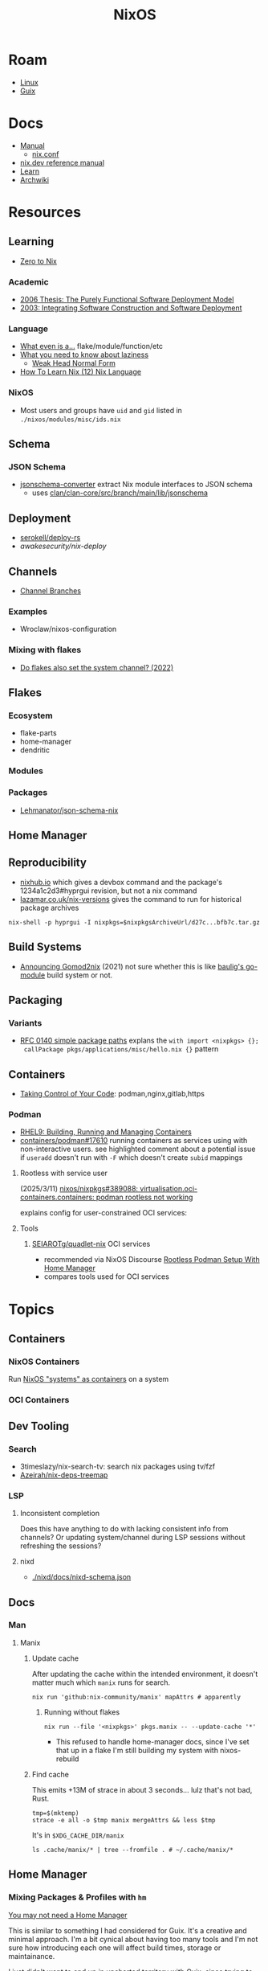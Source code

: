 :PROPERTIES:
:ID:       2049060e-6755-4a64-b295-F7B563B41505
:END:
#+title: NixOS
#+CATEGORY: slips
#+TAGS:


* Roam
+ [[id:425188b1-d9f0-4d3a-a2fb-D13254A02ACE][Linux]]
+ [[id:47D9D8bf-a0de-45c5-8ff4-DD66C9AB66BD][Guix]]

* Docs

+ [[https://nixos.org/manual/nix/stable/][Manual]]
  - [[https://nixos.org/manual/nix/unstable/command-ref/conf-file.html][nix.conf]]
+ [[https://nix.dev/manual/nix][nix.dev reference manual]]
+ [[https://nixos.org/learn.html][Learn]]
+ [[https://wiki.archlinux.org/title/Nix][Archwiki]]

* Resources

** Learning

+ [[https://zero-to-nix.com/concepts/flakes/][Zero to Nix]]

*** Academic

+ [[https://web.archive.org/web/20190609111633/https://nixos.org/~eelco/pubs/phd-thesis.pdf][2006 Thesis: The Purely Functional Software Deployment Model]]
+ [[https://edolstra.github.io/pubs/iscsd-scm11-final.pdf][2003: Integrating Software Construction and Software Deployment]]

*** Language

+ [[https://discourse.nixos.org/t/reference-diagram-for-nix-file-module-flake-function-use-cases-and-identification/43442/2][What even is a...]] flake/module/function/etc
+ [[https://nixcademy.com/posts/what-you-need-to-know-about-laziness/][What you need to know about laziness]]
  - [[https://en.wikibooks.org/wiki/Haskell/Graph_reduction#Weak_Head_Normal_Form][Weak Head Normal Form]]
+ [[https://ianthehenry.com/posts/how-to-learn-nix/nix-language][How To Learn Nix (12) Nix Language]]
*** NixOS

+ Most users and groups have =uid= and =gid= listed in =./nixos/modules/misc/ids.nix=

** Schema

*** JSON Schema

+ [[https://clan.lol/blog/json-schema-converter/][jsonschema-converter]] extract Nix module interfaces to JSON schema
  - uses [[https://git.clan.lol/clan/clan-core/src/branch/main/lib/jsonschema][clan/clan-core/src/branch/main/lib/jsonschema]]

** Deployment
+ [[github:serokell/deploy-rs][serokell/deploy-rs]]
+ [[awakesecurity/nix-deploy][awakesecurity/nix-deploy]]

** Channels
+ [[https://wiki.nixos.org/wiki/Channel_branches][Channel Branches]]

*** Examples

+ Wroclaw/nixos-configuration

*** Mixing with flakes
+ [[https://discourse.nixos.org/t/do-flakes-also-set-the-system-channel/19798][Do flakes also set the system channel? (2022)]]

** Flakes

*** Ecosystem

+ flake-parts
+ home-manager
+ dendritic


*** Modules

*** Packages

+ [[https://github.com/Lehmanator/json-schema-nix][Lehmanator/json-schema-nix]]

** Home Manager

** Reproducibility

+ [[https://www.nixhub.io/packages/hyprgui][nixhub.io]] which gives a devbox command and the package's 1234a1c2d3#hyprgui
  revision, but not a nix command
+ [[https://lazamar.co.uk/nix-versions/][lazamar.co.uk/nix-versions]] gives the command to run for historical package
  archives

=nix-shell -p hyprgui -I nixpkgs=$nixpkgsArchiveUrl/d27c...bfb7c.tar.gz=

** Build Systems
+ [[https://www.tweag.io/blog/2021-03-04-gomod2nix/][Announcing Gomod2nix]] (2021) not sure whether this is like [[https://gitlab.com/martin-baulig/config-and-setup/guix-packages/-/tree/work-wal-g/packages/baulig/build-system?ref_type=heads][baulig's go-module]]
  build system or not.

** Packaging
*** Variants
+ [[https://github.com/NixOS/rfcs/blob/c655bdaab40f7a467f75dbb5af4325d991874e44/rfcs/0140-simple-package-paths.md?plain=1#L164][RFC 0140 simple package paths]] explans the =with import <nixpkgs> {};
  callPackage pkgs/applications/misc/hello.nix {}= pattern


** Containers
+ [[https://blog.nicholaszolton.dev/posts/taking-control-of-your-code/][Taking Control of Your Code]]: podman,nginx,gitlab,https
*** Podman
+ [[https://docs.redhat.com/en/documentation/red_hat_enterprise_linux/9/html-single/building_running_and_managing_containers/index][RHEL9: Building, Running and Managing Containers]]
+ [[https://github.com/containers/podman/discussions/17610#discussioncomment-6550124][containers/podman#17610]] running containers as services using with
  non-interactive users. see highlighted comment about a potential issue if
  =useradd= doesn't run with =-F= which doesn't create =subid= mappings

**** Rootless with service user
(2025/3/11) [[https://github.com/nixos/nixpkgs/issues/389088][nixos/nixpkgs#389088: virtualisation.oci-containers.containers:
podman rootless not working]]

explains config for user-constrained OCI services:
**** Tools

***** [[https://github.com/SEIAROTg/quadlet-nix][SEIAROTg/quadlet-nix]] OCI services
+ recommended via NixOS Discourse [[https://discourse.nixos/t/rootless-podman-setup-with-home-manager/57905/6][Rootless Podman Setup With Home Manager]]
+ compares tools used for OCI services


* Topics

** Containers
*** NixOS Containers

Run [[https://wiki.nixos.org/wiki/NixOS_Containers][NixOS "systems" as containers]] on a system

*** OCI Containers
** Dev Tooling
*** Search
+ 3timeslazy/nix-search-tv: search nix packages using tv/fzf
+ [[https://github.com/Azeirah/nix-deps-treemap][Azeirah/nix-deps-treemap]]

*** LSP
**** Inconsistent completion

Does this have anything to do with lacking consistent info from channels? Or
updating system/channel during LSP sessions without refreshing the sessions?

**** nixd
+ [[https://raw.githubusercontent.com/nix-community/nixd/main/nixd/docs/nixd-schema.json][./nixd/docs/nixd-schema.json​]]

** Docs

*** Man

**** Manix
***** Update cache

After updating the cache within the intended environment, it doesn't matter much
which =manix= runs for search.

#+begin_src shell
nix run 'github:nix-community/manix' mapAttrs # apparently
#+end_src

****** Running without flakes

#+begin_src shell
nix run --file '<nixpkgs>' pkgs.manix -- --update-cache '*'
#+end_src

+ This refused to handle home-manager docs, since I've set that up in a flake
  I'm still building my system with nixos-rebuild


***** Find cache

This emits +13M of strace in about 3 seconds... lulz that's not bad, Rust.

#+begin_src shell
tmp=$(mktemp)
strace -e all -o $tmp manix mergeAttrs && less $tmp
#+end_src

It's in =$XDG_CACHE_DIR/manix=

#+begin_src shell :results output verbatim :dir (getenv "HOME")
ls .cache/manix/* | tree --fromfile . # ~/.cache/manix/*
#+end_src

#+RESULTS:
#+begin_example
.
└── .cache
    └── manix
        ├── comments.bin
        ├── last_version.txt
        ├── nixpkgs_doc_database.bin
        ├── nixpkgs_tree.bin
        └── options_nixos_database.bin

3 directories, 5 files
#+end_example

** Home Manager
*** Mixing Packages & Profiles with =hm=

[[https://zaynetro.com/post/2024-you-dont-need-home-manager-nix][You may not need a Home Manager]]

This is similar to something I had considered for Guix. It's a creative and
minimal approach. I'm a bit cynical about having too many tools and I'm not sure
how introducing each one will affect build times, storage or maintainance.

I just didn't want to end up in uncharted territory with Guix, since trying to
get the same configuration working on Guix system and arch was difficult. I'm
tryin to move towrads something in between this, hjem and home-manager.

#+begin_quote
I'm not trying to be overly critical here. I'll probably try a similar approach
& I enjoy thinking about this stuff. I've been holding off on flakes, but I
after seeing what's needed for channels (less than Guix, somewhat, but also
different) ... I need more exp. with builds, design and mainly =nix= the language
#+end_quote

Whether it would work out depends:

- on the use-case: whether the user primarily works with network, systems,
  webdev, devops, etc
- the developer's workflow, languages and tools (will linking)
- whether it's a foreign distribution/system (like darwin/bsd).
  - there shouldn't be as many issues there (idk). almost certainly there would
    be minimal coupling between home-manager builds and the system's state
- whether the user leverages the network for needs (make everything much
  simpler, except systemd network services and handling network configuration)
- how desktop components & d-bus services interact:
  - primarily an i3 & "x" bar user with bin scripts? or maintaining custom
    interfaces?
  - or half tiling WM & half custom-desktop-environment? d-bus decouples a lot
    of this, but need to choose whether interfaces deploy from system or =hm= or
    elsewhere.
- whether the user can anticipate where cognitive load increases.
  - which configs/scripts reference links & why
  - where can layers of abstraction be injected. e.g. instead of stylix, maybe
    push a config file update & let pywal read it. but this is more cognitive
    load & moving parts (honestly so is home configuration management anyways)
  - what's the system state and will services/processes need to restart.
  - what I had been designing would end up changing, but I didn't have enough
    experience with desktop packaging/etc (arch on easy mode, until it's not)


**** Approaches and Potential issues

+ You keep paths/shebangs/etc pointing to links, wherever possible.
  - org-tangle could produce some resulting configs files, but unless they're
    completely separate, it's not reproducible. even if it is, it's technically
    not pure
+ SystemD units can be connecting units together using symbolic references (by
  needs/wants/etc)
  - this can be usually be worked around by separating phases in the home build:
    system, packages/profile (or jinja/org-tangle) and finally hm.
  - stale sockets
  - updates to d-bus interfaces. d-bus is designed to decouple components from
    each other
+ Shebangs would also ideally point to links. I'm not sure, but that's
  difficult/impossible for shebangs unless you reserialize or push data into the
  serialization phase

+ Activation of systemd services
  - updating slices/scopes
  - load order if units need restarting between updates (but dependences aren't
    confined to scopes)

+ Serialization of configs/scripts is a lot of work. Much of this is simpler
  with Nix, I think. With Guix, your records specify an interface and are
  consumed by serializers (standard or custom). The latter was biggest blocker
  for me bc if I didn't anticipate some aspect of the g-exp's, diagnosing it
  requires tinkering with a ship in a bottle (whether during the build phases or
  afterwards).

+ When producing derived files/scripts with home-manager though, the tools you
  configure will end up stovepiped, since it's more costly to work around cases
  where there's interdependencies.
  - e.g. stylix produces themes 4 waybar/swaync that need to launch scripts
    calling other scripts/tools

**** TL;DR;

At some level or another, =hm= and =nixos= users want more customization &
efficiency. Regardless of where the complexity is, whether upstream (req.
pinning) or created in the repo, there's no eliminating it, since it's inherent
in the domain.

#+begin_quote
See [[https://lawsofux.com/articles/2024/teslers-law/#:~:text=The%20following%20is%20an%20excerpt,complexity%20that%20cannot%20be%20reduced.][Tesler's Law]]. Given a rough measure of complexity for each component, the
total complexity lies between the sum & product of all the components.
#+end_quote

With home configuration, users create their own complexity (i.e. lots of
ruby-goldberg footguns). External tooling helps a lot, but pre-figures many
aspects of design. The more complex the compoents, their interactions and the
users needs ... the more difficult it is to anticiate how design changes. With
upstream tooling, then it's at least well-tested and the incremental
development/testing has been socialized (... but users do need to at least grok
it first & that requires acclimation to the tooling/ecosystem)


** Derivations

** Dependencies
+ [[http://www.chriswarbo.net/projects/nixos/nix_dependencies.html][Dependency solving in Nix]]

** Devices
*** Udev

nixos/nixpkgs: android-udev-rules

-
- [[https://github.com/NixOS/nixpkgs/blob/e3222f1adc65f1e8a77f5c4dae8a9dba14038bec/nixos/modules/programs/adb.nix#L27-L31][./nixos/modules/programs/adb.nix]]

#+begin_src shell
vendor=1050
device=
busid="$(lsusb | grep Yubico | sed -E 's/^Bus ([0-9]+).*$/\1/g')"
devid="$(lsusb | grep Yubico | sed -E 's/^Bus.*Device ([0-9]+).*$/\1/g')"
devpath="/dev/bus/usb/$busid/$devid"
#+end_src

** Diffing

*** Diff Running System with Evaluted System

In [[https://discourse.nixos.org/t/how-to-find-derivations-that-have-already-been-built-by-various-nix-commands/17760/6][How to find derivations that have already been built]] the user mentions

#+begin_src shell
diff \
  --side-by-side --color --width 320 --left-column \
  <(nix path-info --derivation -rsSh .#checks.x86_64-linux.my-package | sort) \
  <(nix path-info --derivation -rsSh .#devShell.x86_64-linux | sort)

#+end_src

+ -rsSh :: recursive, size, closure size, hooman-readable
+ remove the args to just output the =.drv= for a =/nix/store= output

Most examples in =nix-diff -h= regard flakes-based objects, but can also take a
file-path.

for nix-diff, wee need the paths with suffix .drv

#+begin_src shell
# currentSys=/run/current-system # the link... and vvv also the link
# currentSys="$(nix-store -q --references /nix/var/nix/profiles/system | tail -n1)"

currentSys=$(readlink /run/current-system)
currentSysDrv=$(nix path-info --derivation /run/current-system)

newSys=/nix/store/wr4arbzq250pdd6s425w5nha9z0kylm0-nixos-system-kratos-25.05.805977.88983d4b665f
newSysDrv=$(nix path-info --derivation $newSys)
#+end_src

+ =diffeoscope= could works, but is intended for archives. derivations are like
  the metadata for a special type of archive, where the data is found in the
  store.
+ plain =diff= seems to work on the raw system, though linking could be a problem

#+begin_src shell
diff --color -r "${currentSys}" "${newSys}"
#+end_src

plain =diff= also works on the derivation, but this only prints the differences
between the top-level store items (the activation scripts)

#+begin_src shell
diff --color \
    <(cat "${currentSysDrv}" | sed -e 's/],/],\n/g' | sed -e 's/),/),\n/g') \
    <(cat "${newSysDrv}" | sed -e 's/],/],\n/g' | sed -e 's/),/),\n/g')
#+end_src

=nix-diff= is a more specific tool

#+begin_src shell
nix-diff "${currentSysDrv}" "${newSysDrv}"
#+end_src

+ It also diffs the top-level =config.nix= entry-point but not the differences
  between imported modules.
+ and (oof!) comments get diffed. =# noComments!= generally when working with
  nix/guix builds & store-objects at scale.
  - scheme is a lisp, so actually has more trouble keeping comments without
    retaining the file.
  - e.g. if a nested macro or macro accepts multiple s-expr at indices and these
    are not homogenously processed, they can unroll into statements where it's
    not clear how to retain the lexxed order of comment syntax. there's a =srfi=
    for =(comment "syntax")= but this comments out content at s-expression level
    and it's evaluation order is specific to this functionality (it /must/ be, but
    idk how specifically and that's not the intent of the features).
+ Anyways, this is the same as the basic info available in guix's
  =/run/current-system=, though I believe the provenance features can provide more
  information (given that the derivations' =/nix/store= data can be found)

** Secrets
*** Secret Service

**** GCR

+ To access SSH keys via ssh-agent ([[https://wiki.archlinux.org/title/GNOME/Keyring#SSH_keys][wrapped by GCR]])

#+begin_src nix
{ pkgs, ... }: {
  systemd.extraConfig = "DefaultTimeoutStopSec=10s";
  services.journald.extraConfig = "SystemMaxUse=300M";
  services.dbus.packages = [ pkgs.gcr ];
}
# https://wiki.nixos.org/wiki/Secret_Service
#+end_src

That will [[https://github.com/maximbaz/dotfiles/blob/8a82a18c1dd767b185e6bbe3bd04be05bce4d08d/modules/linux/systemd.nix#L4][add =pkgs.gcr='s dbus-1 interfaces/etc]] to the system/session bus (I
think to help with sops secret activation in either home/system)

#+begin_quote
Packages whose D-Bus configuration files should be included in
the configuration of the D-Bus system-wide or session-wide
message bus.  Specifically, files in the following directories
will be included into their respective DBus configuration paths:
{file}`«pkg»/etc/dbus-1/system.d`
{file}`«pkg»/share/dbus-1/system.d`
{file}`«pkg»/share/dbus-1/system-services`
{file}`«pkg»/etc/dbus-1/session.d`
{file}`«pkg»/share/dbus-1/session.d`
{file}`«pkg»/share/dbus-1/services`
#+end_quote

*** SOPS nix

**** Config Structure

+ 2022/10 [[https://samleathers.com/posts/2022-02-11-my-new-network-and-sops.html][my new network and sops]]
+ usage in [[https://github.com/nix-community/infra/tree/master/hosts/build01][nix-community/infra ./hosts/build01]]
**** Adding as channel

=niv= is recommended over channels, but the next version manager starting with =n=
... nevermind

#+begin_src shell
# the name defaults to the last path component
nix-channel --add https://github.com/Mic92/sops-nix
nix-channel --update
#+end_src
** Services

*** NixOS misc

+ ngocbd/nylon: socks proxy

*** SystemD
**** Problems

***** =systemd.user.services= get created for all users

Without defining outside of the system build, it should be possible to:

- hook a target that enables a specific user's units.
  - This could downstream from a =uwsm= target
  - or a simple target with units to trigger that only exist in =$XDG_DATA_HOME=
    for that user (created via =hjem= or =hm= or outside NixOS)
- or to run a script that enables them after update.

See [[https://github.com/NixOS/nixpkgs/blob/5a983011e0f4b3b286aaa73e011ce32b1449a528/nixos/lib/systemd-lib.nix#L72][./nixos/lib/systemd-lib.nix]]

**** Examples

***** Composing and Inheriting

From NobbZ

+ [[https://github.com/NobbZ/nixos-config/blob/4187e0413a4b0ecf503d4c22bbdcb7e449c927d4/home/modules/services/rustic/default.nix#L101-L134][./home/modules/services/rustic/default.nix#L101-L134]]
  - composes unit+service+timer
+ [[https://github.com/NobbZ/nixos-config/blob/4187e0413a4b0ecf503d4c22bbdcb7e449c927d4/nixos/configurations/mimas/restic.nix#L131][./nixos/configurations/mimas/restic.nix]]
  - =passwordFile = config.sops.screts.rustic.path;= sets the SOPS secret path
  - There looks to be a =pass:= URI here, but it's the =sops-nix= path.
  - See [[https://systemd.io/CREDENTIALS][systemd.io/CREDENTIALS]]

***** Socket Setup With Dependencies

+ Just look at source for nixpkgs' gnupg.nix:
**** Socket
**** Timer
**** Unit
**** Service
** Networking

*** Router

+ [[https://pavluk.org/blog/2022/01/26/nixos_router.html][My NixOS Router Journey]]


** Overrides

*** Loading an =overlay= with an =override=

#+begin_quote
This [[https://nixos.wiki/wiki/Snippets][Nix Wiki on Snippets (2018)]] contains a more clear example, though it's a
bit old and um idk
#+end_quote

This wasn't working for me, but it was close

#+begin_src nix
{...}: {
  nixpkgs.overlays = [
    (final: prev: {
      nh = prev.nh.overrideAttrs (old: {
        src = prev.fetchFromGitHub {
          owner = "nix-community";
          repo = "nh";
          tag = "v4.1.2";
          hash = "sha256-v02NsZ589zzPq5xsCxyrG1/ZkFbbMkUthly50QdmYKo=";
        };
      });
    })
  ];
}
#+end_src

At some point, it built the package at the newer version, but it wasn't adding
it into the system. I know that it did bc it failed the hash check and GC
removed it from the store. I don't know for sure that it was the right version,
but it was failing when the tag lacked the "v" in "4.1.2"

Since version "4.1.2" had already been built (or something idk), I couldn't
rebuild it. That wasn't the problem though.

*** Override a single package in =users.users.me.packages=

This doesn't work because =overrideAttrs= requires being passed to =mkDerivation=...

#+begin_src nix
{...}: {
  users.users.me = [
    packages = with pkgs;

      let
        nh412 = nh.overrideAttrs (prev: {
          src = fetchFromGitHub {
            owner = "nix-community";
            repo = "nh";
            sha = "003dd72d3234361c93d5be7ec9766c88e0dd1052";
            tag = "v4.1.2";
            hash = "sha256-v02NsZ589zzPq5xsCxyrG1/ZkFbbMkUthly50QdmYKo=";
          };
        });

      in [
        # ...
        nh412
        # ...
      ];
  ]
}
#+end_src

I tried using =override= instead.

#+begin_src nix
{...}: {
  user.users.me = {
    packages = with pkgs; [
      # ...
      (nh.override {
        src = fetchFromGithub {
            sha = "003dd72d3234361c93d5be7ec9766c88e0dd1052";
            tag = "v4.1.2";
            hash = "sha256-v02NsZ589zzPq5xsCxyrG1/ZkFbbMkUthly50QdmYKo=";
        };
      })
      # ...
    ];
  };
}
#+end_src

While this syntax is more flexible, it still doesn't work. The best way to
explain the difference between the two:

+ override :: overrides args (at the top of the Nix file)
+ overrideAttrs :: overrides attrs (defined inside the =mkDerivation= block)
+ The discord user mentions: "nixos files are just functions, the args are
  defined at the top of the file"... which I knew, but is like so obvious that
  (damit i still need to learn the language)

This is what I ended up going with

#+begin_src nix
{...}: {
  user.users.me = {
    packages = with pkgs; [
      # ...
      ((callPackage <nixpkgs/pkgs/by-name/nh/nh/package.nix>
        { }).overrideAttrs {
          src = pkgs.fetchFromGitHub {
            owner = "nix-community";
            repo = "nh";
            # sha1 = "003dd72d3234361c93d5be7ec9766c88e0dd1052";
            # tag = "v4.1.2";
            rev = "1b80ec22d3ab66fa806e14cceec3457984226d37";
            hash = "sha256-v02NsZ589zzPq5xsCxyrG1/ZkFbbMkUthly50QdmYKo=";
          };
          env.NH_REV = "1b80ec22d3ab66fa806e14cceec3457984226d37"; # src.rev;
        })
      # ...
    ];
  };
}
#+end_src

Lingering issues:

+ callPackage :: this is apparently unnecessary and the path to call it on is
  definitely verbose. for some =toplevel= packages it wouldn't be so bad.
+ env.NH_REV :: this is a bit difficult to get rid of, since it requires
  composing =overrideAttrs=


** ZaneyOS

+ Install Guide and [[https://gitlab.com/Zaney/zaneyos/-/blob/main/install-zaneyos.sh?ref_type=heads][Installer Script]]
+ [[https://github.com/ratfink417/zaney-sync][ratfink417/zaney-sync]] some resources for deriving systems/homes from the main
  ZaneyOS

*** Use Case

I need my 2013 Macbook Pro to be a Media PC, but

1) it must run headless. hyprland fits for this.
2) UWSM would be nice for automation or vty customization
3) I'd like steam link, which i just learned about here on Tom Hanks Island
4) It needs specific versions of NVidia drivers

*** Basics

** On Arch
*** Install

#+begin_src sh :tangle .config/sh/profile.d/nix-arch.sh :shebang #!/bin/bash
# add your main nix-profile to paths
export PATH=$HOME/.nix-profile/bin:$PATH
export XDG_DATA_DIRS=$HOME/.nix-profile/share:$XDG_DATA_DIRS

# TODO add potential for other Nix profiles
#+end_src

Install Nix and setup the groups. Configure =~/.config/nix/nix.conf= if necessary.

#+begin_example shell
yay -Syu nix

# to allow user access to the nix build daemon
sudo usermod -G nix-build

echo "max-jobs = auto" | sudo tee -a /etc/nix/nix.conf
#+end_example

Ensure that the =nix-ademon= service is running or just enable it.

#+begin_example shell
# to make fedora a tolerable daily driver. run with sudo to add channel to root
nix-channel --add https://nixos.org/channels/nixpkgs-unstable

# requires sudo to create /nix/store
nix-channel --update
#+end_example

Now nix should build and =direnv allow= should run flakes right.
** AMD Rocm
See [[https://github.com/nixos-rocm/nixos-rocm][nixos-rocm/nixos-rocm]]



*** JAX

JAX and AMDGPU compatibility: [[https://discourse.nixos.org/t/rocm-package-caches/52167][Discourse On AMDGPU.jl + Jax]] (may still require
some customization: MIOpen + RCCL?)

*** Package Variants

See [[https://github.com/NixOS/nixpkgs/tree/master/pkgs/top-level/variants.nix#L116][pkgs.pkgsRocm]] but don't evaluate it.

+ What's in variants.nix also connects to good examples of overrides/overlays.
+ =pkgs.pkgsCuda= doesn't evaluate in the REPL.
+ nothing exists for =pkgs.pkgsRocm.jax*=, but there is
  =pkgs.pkgsRocm.tensorflowLite= if flatbuffers and coral are your thing.


** Printable Docs

*** nix.dev

#+name: nixDevCss
#+begin_src css
#page-wrapper > .page { margin-top: 0 !important; }
p { margin: 0.3em 0em; line-height: 1.2em !important; }
main ul { margin: 0.2em 0; padding: 0 0 0 1em; }
/* .content p { line-height: 1.2em; } */
body { font-size: 1.1em; }
blockquote { margin: 0; }
h1,h2,h3,h4 { margin: 0.2em 0em !important; }
h2, h2 > a { color: darkblue !important; }
h3, h3 > a { color: darkred !important; }
h4, h4 > a { color: darkgreen !important; }
#+end_src

#+begin_src javascript :var css=nixDevCss
const d = document; // , qsa = d.querySelectorAll, qs = d.querySelector; // dammit
[ d.querySelector('#menu-bar-hover-placeholder'),
  d.querySelector('#menu-bar')].forEach(el => el.remove());
Array.from(d.querySelectorAll('nav')).forEach(el => el.remove());
bq = Array.from(d.querySelectorAll('main blockquote'));
bq.forEach(function(el) {
    // replace only sometimes though. great use of time.
    const pre = el.querySelector('pre');
    (pre && el.replaceWith(pre));
});
// let mainLi = Array.from(document.querySelectorAll('main > ul > li'))
#+end_src

oh, that's 2.18. no more line breaks in 2.30. (llm: v7.0-=1.1*n)

#+begin_example javascript
// remove <br>
// Array.from(d.querySelectorAll('main > ul > li br '))
//     .forEach((br) => br.remove());
//
#+end_example

To delete the repetitive Common Env Vars:

#+begin_src javascript
let mainChildren = document.querySelector('main').children;
let delFrom, delTo, delet; // = 'we could all be driving flying cars and writing clojure'
[delFrom, delTo, delet] = ['common-environment-variables', 'examples', false];
Array.from(mainChildren).forEach( function(el) {
    (el.id === delTo) && (delet = false);
    (el.id === delFrom) && (delet = true);
    (delet && el.remove());
})
#+end_src

... Or as a function

#+begin_src js
function delFromTo(within, from, to) {
  let delet = false;
  Array.from(within).forEach(function(el) {
    (el.id === to) && (delet = false);
    (el.id === from) && (delet = true);
    (delet && el.remove());
  });
}

// remove excessive options:
delFromTo(d.querySelector('main').children, 'logging-related-options', null);
d.querySelector('main').children[0].remove(); // remove warning
d.querySelector('main').children[0].textContent = 'nix'; // set h1 to command name

delFromTo(d.querySelector('main').children, 'options', null);
delFromTo(d.querySelector('main').children, 'common-evaluation-options', null);
delFromTo(d.querySelector('main').children, 'common-evaluation-options', 'options-that-change-the-interpretation-of-installables');
#+end_src

** Foreign Distros

*** numtide/system-manager

This allows nix/flakes to manage files/services on foreign distributions.

+ it's not clear how rpath, shebangs or dynamic library compatibility is handled
+ system-manager does not support channels
+ the docs do indicate that =system-manager= can work with existing systemd
  services.

+ [[https://github.com/nix-community/srvos?tab=readme-ov-file#non-flake-usage][nix-community/srvos]]

**** Un-Storing Nix/Guix Build Artifacts

"un-storing" nix builds is a bit difficult, though =guix pack= can be used to
produced RPMs (that unpack and overwrite to =/gnu/store=). I can explain how it's
possible to flatten the end-result of =guix pack= -- the SHAs in =/nix/store= are
unique and can be identified. If needed, they could be replaced in 95% of
circumstances, but there are other more complicated issues.

Similar issues are encountered if:

+ you operate a service like =cachix= or a private nix store that spans multiple
  servers (whether via a networked file system or not) and you have scaling
  concerns
+ you want to distribute tasks to map out stores to plan for future usage
+ you want to "map-reduce" tasks across distributed stores and have store items
  on other servers.
+ you want to determine why garbage collection went wrong

#+begin_quote
These seem somewhat unrelated to the above ... but they're not. It's the same
problem of partial subsets of derivation trees -- but from a different
perspective. It's just a different partial subset when debuilding/unstoring a
flattened =guix pack= derivation. See [[https://codeberg.org/guix/data-service][guix/data-service]] and [[https://guix.gnu.org/manual/devel/en/html_node/Guix-Services.html][related services in
the manual]]. idk whether it's theoretically possible or feasible.
#+end_quote

*** There be dragons

[[https://www.reddit.com/r/NixOS/comments/1gsz9jw/how_to_overcome_nixhome_manager_in_generic_linux/][This reddit post]] has a lot of information on this

**** Overcoming OpenGL issues

This user has [[https://github.com/bsendpacket/nixcfg][channel.nix]] that pins channels and also detects whether the system
is [[https://github.com/bsendpacket/nixcfg/blob/a3679bf73ac79a0acdc664de3a18ce24f530fed1/home.nix#L11][NixOS or not]]. User notes that dep. on =system= arch and store breaks functional
purity of the derivations. The repository also contains a lot of one-off
out-of-tree packages.

**** Using flakes on foreign systems

[[https://github.com/Skademaskinen/Archerus/blob/main/flake.nix][Skademaskinen/Archerus]] sets up a nixos server, an arch desktop and a gentoo laptop

The flake uses =numtide/system-manager= and has several outputs:

+ nixosConfigurations :: one for each home-manager configuration and one for the
  server, but these return an entire system configuration
+ systemConfigs :: contains =inputs.system-manager.lib.makeSystemConfig= to
  produce =desktop= and =laptop= for arch/gentoo respectively.
  - =makeSystemConfig= takes the foreign distribution and "homogenizes" it, so
    that it fits into =nixosConfigurations=... I think
+ packages${system} :: here the systems are exposed alongside the packages
  - mapping =config.system.build.vm= across =self.nixosConfigurations=. this output
    is for automated testing.

There's a dependency cycle: =systemConfigs= needs to complete as a derivation
before the =nixosConfigurations= can accept it as input ... if I'm grokking right.
I /think/ this could lead to derivations being calculated twice, though they'd
mostly resolve to the same points. This is covered in the [[https://github.com/numtide/system-manager/blob/main/manual/src/usage/example-configuration.md][system-manager example
configuration]] somewhat

** Building Packages

*** Out of tree (without flakes)

Oh well. I needed to check this one off the list anyways.

**** Overlay for deps (and from nixpkgs archives)

Unfortunately, nnyyxxxx/hyprparser and hyprutils/hyprparser are both offline.
These get identified from the crate.

Instead, run:

#+begin_src shell
nix-shell -p hyprgui -I nixpkgs=https://github.com/NixOS/nixpkgs/archive/d27c0d08ef25912c134b755d40a1bd1d843bfb7c.tar.gz
#+end_src

This is nice because the author =nnyyxxxx= as been obliterated from the internet,
including from AUR, from Github, etc... see [[https://repology.org/project/hyprgui/history][repology]] and this [[https://www.reddit.com/r/hyprland/comments/1i9fh8m/what_happened_to_hyprlauncher/][reddit post]]

**** With =nix-build=

This uses =rustPlatform.buildRustPackage=, the equivalent to =cargo-build-system= in
Guix, but unfortunately the dependencies are no longer on Github.


I wanted to explore =hyprlang= by generating code to a throwaway file... without
using the GUI for much other than than that.

Build with

=nix-build -E 'with import <nixpkgs> {}; callPackage packages/hyprgui.nix {}'=

#+begin_src nix
{ lib, fetchFromGitHub, rustPlatform, pkg-config, glib, pango, cairo, gtk4
, wrapGAppsHook4, }:

rustPlatform.buildRustPackage rec {
  pname = "hyprgui";
  version = "0.2.0";

  src = fetchFromGitHub {
    owner = "MarkusVolk";
    repo = "hyprgui";
    rev = "refs/heads/main";
    hash = "sha256-j0TNFlg2rc4j19HVVipLroSzHbD7+KxJ17cvE76jd4M=";
    # rev = "refs/tags/v${version}";
    # hash = "sha256-akV83bvPuSJUleP0mDcnAR1KFegOXyoKSD0CVyNDJmc=";
  };

  cargoHash = "sha256-SBI2Gk4FImGw8169xIV8L0fbfcKzn6PqvLg6XxbpurI=";

  strictDeps = true;

  nativeBuildInputs = [ pkg-config wrapGAppsHook4 ];

  buildInputs = [ glib cairo pango gtk4 ];

  prePatch = ''
    substituteInPlace hyprgui.desktop \
    --replace-fail "/usr/bin/" ""
  '';

  postInstall = ''
    install -Dm644 -t $out/usr/share/icons hyprgui.png
    install -Dm644 -t $out/usr/share/applications hyprgui.desktop
    install -Dm644 -t $out/usr/share/licenses/${pname} LICENSE
  '';

  meta = {
    description = "GUI for configuring Hyprland written in Rust";
    homepage = "https://github.com/hyprutils/hyprgui";
    license = lib.licenses.gpl2Only;
    maintainers = with lib.maintainers; [ fccapria ];
    badPlatforms = lib.platforms.darwin;
    mainProgram = "hyprgui";
  };
}
#+end_src
* Issues
** The "Nix OpenGL" problem
Oh joy. I can't wait. Apparently [[https://github.com/guibou/nixGL][guibou/NixGL]] helps deal with this.

*** TODO deal with the Nix OpenGL usingwhen it becomes relevant

** Wiki

*** Dark mode doesn't work (Varnish caching PHP?)

Just needed =nwg-look= to set my GTK settings

#+begin_src emacs-lisp
(defun invert-css-rgb (x)
  (format "%06X" (- #x000000 x)))

;; convert #abc => #554433
(replace-regexp "\( +--.*\):#\(.\)\(.\)\(.\);$" "\1:#\2\2\3\3\4\4")

(with-current-buffer
(re-search-forward "[[:xdigit]]\\{6\\}"))

(defun invert-rgb-matches (&optional buffer)
  "replace matches in buffer, starting from current position"
  (interactive)
  (let ((regex "[[:xdigit:]]\\{6\\}")
        (acc))
    (save-excursion
      (with-current-buffer
          (or buffer (current-buffer))
        (save-restriction
          (widen)
          (goto-char 1)
          (while (search-forward-regexp regex nil t 1)
            (let* ((rgb (string-to-number (match-string 0) 16))
                   ;; (inv-rgb (format "%x" (invert-css-rgb rgb)))
                   (inv-rgb (invert-css-rgb rgb)))
              (push inv-rgb acc)
              (replace-match inv-rgb t))))))
    (nreverse acc)))

(string-join (invert-rgb-matches) " ")

;;(setq nix-wiki-colors (matches-in-buffer "[[:xdigit:]]\\{6\\}"))
;;(nth 1 nix-wiki-colors)
#+end_src

Invert colors on the NixOS wiki

#+begin_src css
@media screen {
  :root,
  .skin-invert,
  .notheme {
    --color-base:#DFDEDD;
    --color-base-fixed:#DFDEDD;
    --color-base--hover:#BFBDBB;
    --color-emphasized:#EFEBE7;
    --color-subtle:#ABA6A2;
    --color-placeholder:#8D8882;
    --color-disabled:#8D8882;
    --color-inverted:#000000;
    --color-inverted-fixed:#000000;
    --color-progressive:#CC9933;
    --color-progressive--hover:#B48829;
    --color-progressive--active:#DCCA99;
    --color-progressivyye--focus:#CC9933;
    --color-destructive:#28CCCC;
    --color-destructive--hover:#03B6C4;
    --color-destructive--active:#60CAD9;
    --color-destructive--focus:#CC9933;
    --color-visited:#959F4F;
    --color-destructive--visited:#60AAAA;
    --color-error:#28CCCC;
    --color-warning:#114ACC;
    --color-success:#E8879F;
    --color-notice:#DFDEDD;
    --color-content-added:#FF9BFF;
    --color-content-removed:#74FFFF;
    --filter-invert-icon:0;
    --filter-invert-primary-button-icon:1;
    --box-shadow-color-base:#FFFFFF;
    --box-shadow-color-progressive--active:#DCCA99;
    --box-shadow-color-progressive--focus:#CC9933;
    --box-shadow-color-progressive-selected:#CC9933;
    --box-shadow-color-progressive-selected--hover:#B48829;
    --box-shadow-color-progressive-selected--active:#DCCA99;
    --box-shadow-color-destructive--focus:#CC9933;
    --box-shadow-color-inverted:#000000;
    --box-shadow-color-transparent:transparent;
    --background-color-base:#000000;
    --background-color-base-fixed:#000000;
    --background-color-neutral:#15130F;
    --background-color-neutral-subtle:#070605;
    --background-color-interactive:#15130F;
    --background-color-interactive-subtle:#070605;
    --background-color-disabled:#37332E;
    --background-color-disabled-subtle:#15130F;
    --background-color-inverted:#EFEBE7;
    --background-color-progressive:#CC9933;
    --background-color-progressive--hover:#B48829;
    --background-color-progressive--active:#DCCA99;
    --background-color-progressive--focus:#CC9933;
    --background-color-progressive-subtle:#0E0B02;
    --background-color-destructive:#28CCCC;
    --background-color-destructive--hover:#03B6C4;
    --background-color-destructive--active:#60CAD9;
    --background-color-destructive--focus:#CC9933;
    --background-color-destructive-subtle:#00161A;
    --background-color-error:#28CCCC;
    --background-color-error--hover:#03B6C4;
    --background-color-error--active:#60CAD9;
    --background-color-error-subtle:#00161A;
    --background-color-warning-subtle:#020D2A;
    --background-color-success-subtle:#200D14;
    --background-color-notice-subtle:#15130F;
    --background-color-content-added:#5C2C00;
    --background-color-content-removed:#001B63;
    --background-color-transparent:transparent;
    --background-color-backdrop-light:rgba(255,255,255,0.65);
    --background-color-backdrop-dark:rgba(0,0,0,0.65);
    --background-color-button-quiet--hover:rgba(0,24,73,0.027);
    --background-color-button-quiet--active:rgba(0,24,73,0.082);
    --background-color-input-binary--checked:#CC9933;
    --background-color-tab-list-item-framed--hover:rgba(255,255,255,0.3);
    --background-color-tab-list-item-framed--active:rgba(255,255,255,0.65);
    --opacity-icon-base:0.87;
    --opacity-icon-base--hover:0.74;
    --opacity-icon-base--selected:1;
    --opacity-icon-base--disabled:0.51;
    --opacity-icon-placeholder:0.51;
    --opacity-icon-subtle:0.67;
    --border-color-base:#5D564E;
    --border-color-subtle:#37332E;
    --border-color-muted:#25221C;
    --border-color-interactive:#8D8882;
    --border-color-disabled:#37332E;
    --border-color-inverted:#000000;
    --border-color-progressive:#CC9933;
    --border-color-progressive--hover:#B48829;
    --border-color-progressive--active:#DCCA99;
    --border-color-progressive--focus:#CC9933;
    --border-color-destructive:#28CCCC;
    --border-color-destructive--hover:#03B6C4;
    --border-color-destructive--active:#60CAD9;
    --border-color-destructive--focus:#CC9933;
    --border-color-error:#60CAD9;
    --border-color-error--hover:#03B6C4;
    --border-color-warning:#678FD8;
    --border-color-success:#E69AAE;
    --border-color-notice:#ABA6A2;
    --border-color-content-added:#5C2C00;
    --border-color-content-removed:#001B63;
    --border-color-transparent:transparent;
    --border-color-divider:#5D564E;
    --outline-color-progressive--focus:#CC9933;
    --color-link-red:var(--color-destructive);
    --color-link-red--hover:var(--color-destructive--hover);
    --color-link-red--active:var(--color-destructive--active);
    --color-link-red--focus:var(--color-destructive--focus);
    --color-link-red--visited:var(--color-destructive--visited);
    --border-color-input--hover:var(--border-color-interactive);
    --border-color-input-binary:var(--border-color-interactive);
    --border-color-input-binary--hover:var(--border-color-progressive--hover);
    --border-color-input-binary--active:var(--border-color-progressive--active);
    --border-color-input-binary--focus:var(--border-color-progressive--focus);
    --border-color-input-binary--checked:var(--border-color-progressive);
    --color-base--subtle:#ABA6A2
  }
  html.skin-theme-clientpref-night {
    color-scheme:dark;
    --color-base:#15130F;
    --color-base--hover:#070605;
    --color-emphasized:#070605;
    --color-subtle:#5D564E;
    --color-inverted:#EFEBE7;
    --color-progressive:#775C17;
    --color-progressive--hover:#4F3E0F;
    --color-progressive--active:#342909;
    --color-destructive:#02879A;
    --color-destructive--hover:#015767;
    --color-destructive--active:#003742;
    --color-visited:#586632;
    --color-destructive--visited:#366C6E;
    --color-error:#02879A;
    --color-warning:#0133BB;
    --color-success:#D34B6E;
    --color-notice:#070605;
    --color-content-added:#7F324C;
    --color-content-removed:#02879A;
    --color-base--subtle:#5D564E;
    --box-shadow-color-base:#000000;
    --box-shadow-color-progressive--focus:#947120;
    --box-shadow-color-destructive--focus:#947120;
    --box-shadow-color-inverted:#FFFFFF;
    --background-color-base:#EFEBE7;
    --background-color-neutral:#D8D6D2;
    --background-color-neutral-subtle:#DFDEDD;
    --background-color-interactive:#D8D6D2;
    --background-color-interactive-subtle:#DFDEDD;
    --background-color-disabled:#ABA6A2;
    --background-color-disabled-subtle:#BFBDBB;
    --background-color-inverted:#070605;
    --background-color-progressive--focus:#947120;
    --background-color-progressive-subtle:#DCCA99;
    --background-color-destructive--focus:#947120;
    --background-color-destructive-subtle:#9EDBE6;
    --background-color-error:#03B6C4;
    --background-color-error--hover:#02879A;
    --background-color-error--active:#015767;
    --background-color-error-subtle:#9EDBE6;
    --background-color-warning-subtle:#BACDE8;
    --background-color-success-subtle:#EAC2CE;
    --background-color-notice-subtle:#D8D6D2;
    --background-color-content-added:#DCCA99;
    --background-color-content-removed:#BACDE8;
    --background-color-backdrop-light:rgba(0,0,0,0.65);
    --background-color-backdrop-dark:rgba(255,255,255,0.65);
    --border-color-base:#8D8882;
    --border-color-subtle:#ABA6A2;
    --border-color-muted:#BFBDBB;
    --border-color-interactive:#5D564E;
    --border-color-disabled:#ABA6A2;
    --border-color-inverted:#EFEBE7;
    --border-color-progressive--focus:#947120;
    --border-color-destructive--focus:#947120;
    --border-color-error:#03B6C4;
    --border-color-error--hover:#02879A;
    --border-color-warning:#0133BB;
    --border-color-success:#D34B6E;
    --border-color-notice:#37332E;
    --border-color-content-added:#DCCA99;
    --border-color-content-removed:#678FD8
  }
  html.skin-theme-clientpref-night .skin-invert-image img,
  html.skin-theme-clientpref-night .skin-invert,
  html.skin-theme-clientpref-night .oo-ui-iconElement-icon:not(.oo-ui-image-progressive):not(.oo-ui-image-destructive):not(.oo-ui-checkboxInputWidget-checkIcon):not(.oo-ui-image-invert):not(.mw-no-invert),
  html.skin-theme-clientpref-night .oo-ui-indicatorElement-indicator {
    color-scheme:light;
    filter:invert(1) hue-rotate(180deg)
  }
  html.skin-theme-clientpref-night .notheme {
    color-scheme:light;
    color:var(--color-base)
  }
  .skin-invert .oo-ui-indicatorElement-indicator,
  .notheme .oo-ui-indicatorElement-indicator,
  .skin-invert .oo-ui-iconElement-icon:not(.oo-ui-image-progressive):not(.oo-ui-image-destructive):not(.oo-ui-checkboxInputWidget-checkIcon):not(.oo-ui-image-invert):not(.mw-no-invert),
  .notheme .oo-ui-iconElement-icon:not(.oo-ui-image-progressive):not(.oo-ui-image-destructive):not(.oo-ui-checkboxInputWidget-checkIcon):not(.oo-ui-image-invert):not(.mw-no-invert) {
    filter:none !important
  }
  .vector-feature-custom-font-size-clientpref--excluded,
  .vector-feature-custom-font-size-clientpref-0 {
    --font-size-medium:0.875rem;
    --line-height-medium:1.A8EBD75
  }
  .vector-feature-custom-font-size-clientpref-1 {
    --font-size-medium:1rem;
    --line-height-medium:1.6
  }
  .vector-feature-custom-font-size-clientpref-2 {
    --font-size-medium:1.25rem;
    --line-height-medium:1.5
  }
}
@media screen and (prefers-color-scheme:dark) {
  html.skin-theme-clientpref-os {
    color-scheme:light dark;
    --color-base:#15130F;
    --color-base--hover:#070605;
    --color-emphasized:#070605;
    --color-subtle:#5D564E;
    --color-inverted:#EFEBE7;
    --color-progressive:#775C17;
    --color-progressive--hover:#4F3E0F;
    --color-progressive--active:#342909;
    --color-destructive:#02879A;
    --color-destructive--hover:#015767;
    --color-destructive--active:#003742;
    --color-visited:#586632;
    --color-destructive--visited:#366C6E;
    --color-error:#02879A;
    --color-warning:#0133BB;
    --color-success:#D34B6E;
    --color-notice:#070605;
    --color-content-added:#7F324C;
    --color-content-removed:#02879A;
    --color-base--subtle:#5D564E;
    --box-shadow-color-base:#000000;
    --box-shadow-color-progressive--focus:#947120;
    --box-shadow-color-destructive--focus:#947120;
    --box-shadow-color-inverted:#FFFFFF;
    --background-color-base:#EFEBE7;
    --background-color-neutral:#D8D6D2;
    --background-color-neutral-subtle:#DFDEDD;
    --background-color-interactive:#D8D6D2;
    --background-color-interactive-subtle:#DFDEDD;
    --background-color-disabled:#ABA6A2;
    --background-color-disabled-subtle:#BFBDBB;
    --background-color-inverted:#070605;
    --background-color-progressive--focus:#947120;
    --background-color-progressive-subtle:#DCCA99;
    --background-color-destructive--focus:#947120;
    --background-color-destructive-subtle:#9EDBE6;
    --background-color-error:#03B6C4;
    --background-color-error--hover:#02879A;
    --background-color-error--active:#015767;
    --background-color-error-subtle:#9EDBE6;
    --background-color-warning-subtle:#BACDE8;
    --background-color-success-subtle:#EAC2CE;
    --background-color-notice-subtle:#D8D6D2;
    --background-color-content-added:#DCCA99;
    --background-color-content-removed:#BACDE8;
    --background-color-backdrop-light:rgba(0,0,0,0.65);
    --background-color-backdrop-dark:rgba(255,255,255,0.65);
    --border-color-base:#8D8882;
    --border-color-subtle:#ABA6A2;
    --border-color-muted:#BFBDBB;
    --border-color-interactive:#5D564E;
    --border-color-disabled:#ABA6A2;
    --border-color-inverted:#EFEBE7;
    --border-color-progressive--focus:#947120;
    --border-color-destructive--focus:#947120;
    --border-color-error:#03B6C4;
    --border-color-error--hover:#02879A;
    --border-color-warning:#0133BB;
    --border-color-success:#D34B6E;
    --border-color-notice:#37332E;
    --border-color-content-added:#DCCA99;
    --border-color-content-removed:#678FD8
  }
#+end_src
